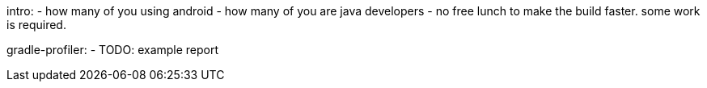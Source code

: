 intro:
- how many of you using android
- how many of you are java developers
- no free lunch to make the build faster. some work is required.

gradle-profiler:
- TODO: example report
